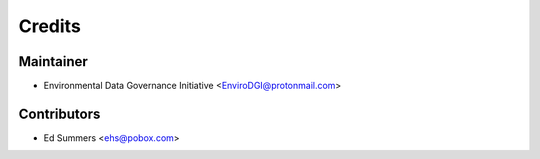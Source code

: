 =======
Credits
=======

Maintainer
----------

* Environmental Data Governance Initiative <EnviroDGI@protonmail.com>

Contributors
------------

* Ed Summers <ehs@pobox.com>
